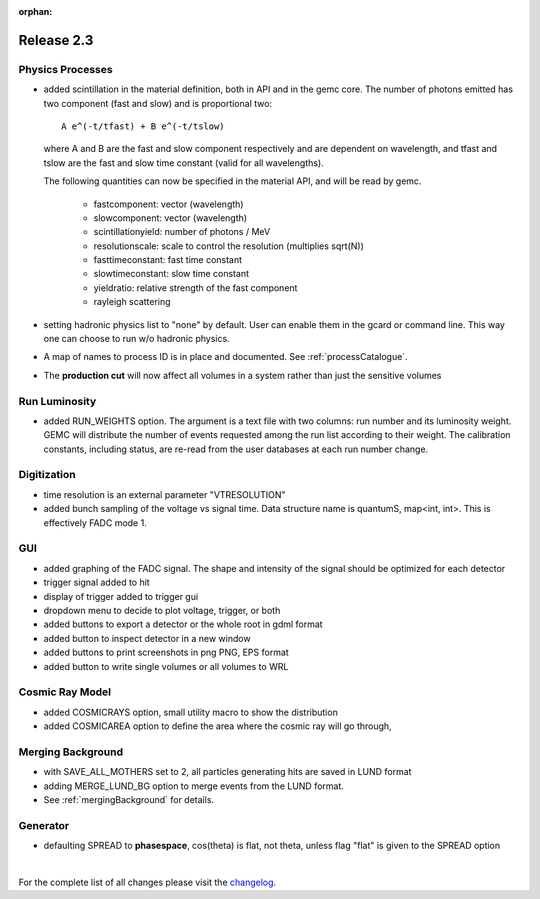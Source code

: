 :orphan:

.. _2.3:

###########
Release 2.3
###########


Physics Processes
-----------------

- added scintillation in the material definition, both in API and in the gemc core.
  The number of photons emitted has two component (fast and slow) and is proportional two::

   A e^(-t/tfast) + B e^(-t/tslow)

  where A and B are the fast and slow component respectively and are dependent on wavelength,
  and tfast and tslow are the fast and slow time constant (valid for all wavelengths).

  The following quantities can now be specified in the material API, and will be read by gemc.

   * fastcomponent: vector (wavelength)
   * slowcomponent: vector (wavelength)
   * scintillationyield: number of photons / MeV
   * resolutionscale: scale to control the resolution (multiplies sqrt(N))
   * fasttimeconstant: fast time constant
   * slowtimeconstant: slow time constant
   * yieldratio: relative strength of the fast component
   * rayleigh scattering


- setting hadronic physics list to "none" by default. User can enable them in the gcard or
  command line. This way one can choose to run w/o hadronic physics.


- A map of names to process ID is in place and documented. See :ref:`processCatalogue`.
- The **production cut** will now affect all volumes in a system rather than just the sensitive volumes


Run Luminosity
--------------

- added RUN_WEIGHTS option. The argument is a text file with two columns: run number and its luminosity
  weight. GEMC will distribute the number of events requested among the run list according to their weight.
  The calibration constants, including status, are re-read from the user databases at each run number change.

 .. image:: lumiWeight.png
 	 :width: 90%
	 :align: center




Digitization
------------

- time resolution is an external parameter "VTRESOLUTION"

- added bunch sampling of the voltage vs signal time. Data structure name is quantumS, map<int, int>.
  This is effectively FADC mode 1.

GUI
---

- added graphing of the FADC signal. The shape and intensity of the signal should be optimized for each detector
- trigger signal added to hit
- display of trigger added to trigger gui
- dropdown menu to decide to plot voltage, trigger, or both
- added buttons to export a detector or the whole root in gdml format
- added button to inspect detector in a new window
- added buttons to print screenshots in png PNG, EPS format
- added button to write single volumes or all volumes to WRL


Cosmic Ray Model
----------------

- added COSMICRAYS option, small utility macro to show the distribution
- added COSMICAREA option to define the area where the cosmic ray will go through,


 .. image:: cosmics.png
 	 :width: 90%
	 :align: center




Merging Background
------------------

- with SAVE_ALL_MOTHERS set to 2, all particles generating hits are saved in LUND format
- adding MERGE_LUND_BG option to merge events from the LUND format.
- See :ref:`mergingBackground` for details.

 .. image:: mergingBackground.png
 	 :width: 90%
	 :align: center


Generator
---------

- defaulting SPREAD to **phasespace**, cos(theta) is flat, not theta, unless flag "flat" is given to the SPREAD option



|

For the complete list of all changes please visit the `changelog <documentation/releases/changelog.html>`_.




